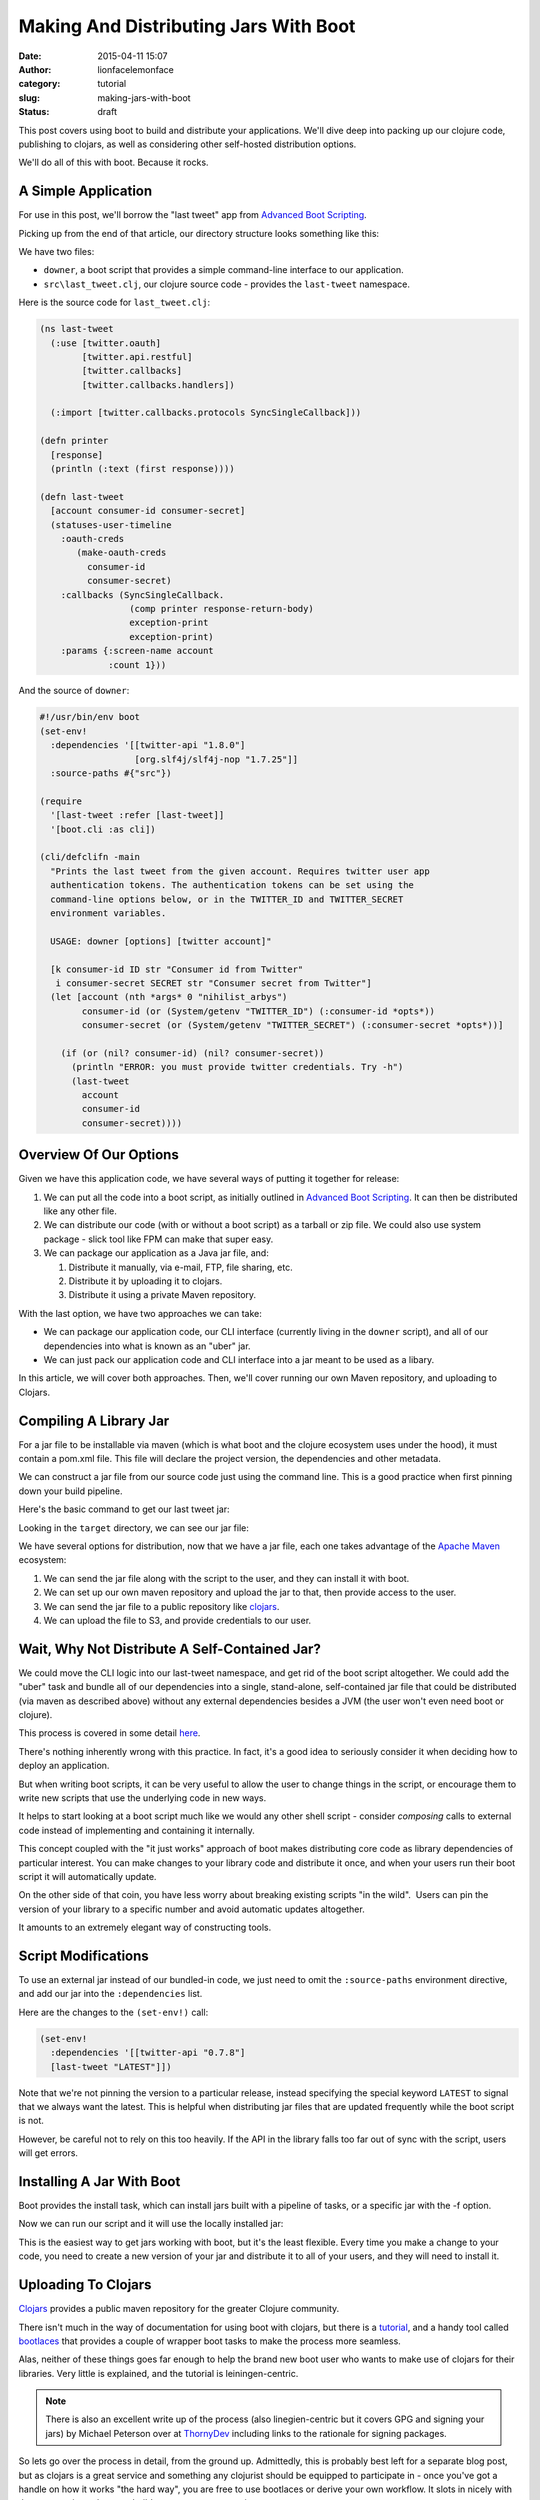 Making And Distributing Jars With Boot
######################################
:date: 2015-04-11 15:07
:author: lionfacelemonface
:category: tutorial
:slug: making-jars-with-boot
:status: draft

This post covers using boot to build and distribute your applications. We'll dive deep into packing up our clojure code, publishing to clojars, as well as considering other self-hosted distribution options.

We'll do all of this with boot. Because it rocks.

A Simple Application
--------------------
For use in this post, we'll borrow the "last tweet" app from `Advanced Boot Scripting <{filename}advanced-boot-scripting.rst>`__.

Picking up from the end of that article, our directory structure looks something like this:

.. code-block:: console
   :linenos: none
   
   $ ls -lR
   total 8
   -rw-r--r--  1 jj  staff  1060 May 20 08:54 downer
   drwxr-xr-x  3 jj  staff  102 May 20 08:49 src
   
   ./src:
   total 8
   -rw-r--r--  1 jj  staff  651 May 20 08:49 last_tweet.clj
   
We have two files:

* ``downer``, a boot script that provides a simple command-line interface to our application.
* ``src\last_tweet.clj``, our clojure source code - provides the ``last-tweet`` namespace.

.. explanation::
   
   This application uses the `twitter-api <https://clojars.org/twitter-api>`__ library to grab the last tweet from a given account. 
   
   As explained in `Advanced Boot Scripting <{filename}advanced-boot-scripting.rst>`__, to use it, you must set up a developer account for twitter, and generate API credentials.
   
   The CLI script is called ``downer`` because it defaults to displaying the last tweet from the `Nihilist Arbys <https://twitter.com/nihilist_arbys>`__ twitter account. 
   
   This setup is a nice example of general boot scripting, and how you can build pretty robust applications without compiling anything. 
   
   It's also nice groundwork for this post, since it has all of the elements we need to build and distribute jar files.
   
   
Here is the source code for ``last_tweet.clj``:

.. code-block:: clojure
   
   (ns last-tweet
     (:use [twitter.oauth]
           [twitter.api.restful]
           [twitter.callbacks]
           [twitter.callbacks.handlers])
   
     (:import [twitter.callbacks.protocols SyncSingleCallback]))
   
   (defn printer
     [response]
     (println (:text (first response))))
   
   (defn last-tweet
     [account consumer-id consumer-secret]
     (statuses-user-timeline
       :oauth-creds
          (make-oauth-creds
            consumer-id
            consumer-secret)
       :callbacks (SyncSingleCallback.
                    (comp printer response-return-body)
                    exception-print
                    exception-print)
       :params {:screen-name account
                :count 1}))
                
.. explanation:: 
   
   The ``last-tweet`` namespace and its ``last-tweet`` function are fairly self-explanatory. For more information, see `Advanced Boot Scripting <{filename}advanced-boot-scripting.rst>`__, and `the twitter-api github <https://github.com/adamwynne/twitter-api>`__.
   
And the source of ``downer``:

.. code-block:: clojure
    
    #!/usr/bin/env boot
    (set-env!
      :dependencies '[[twitter-api "1.8.0"]
                      [org.slf4j/slf4j-nop "1.7.25"]]
      :source-paths #{"src"})

    (require
      '[last-tweet :refer [last-tweet]]
      '[boot.cli :as cli])
    
    (cli/defclifn -main
      "Prints the last tweet from the given account. Requires twitter user app
      authentication tokens. The authentication tokens can be set using the
      command-line options below, or in the TWITTER_ID and TWITTER_SECRET
      environment variables.
    
      USAGE: downer [options] [twitter account]"
    
      [k consumer-id ID str "Consumer id from Twitter"
       i consumer-secret SECRET str "Consumer secret from Twitter"]
      (let [account (nth *args* 0 "nihilist_arbys")
            consumer-id (or (System/getenv "TWITTER_ID") (:consumer-id *opts*))
            consumer-secret (or (System/getenv "TWITTER_SECRET") (:consumer-secret *opts*))]
    
        (if (or (nil? consumer-id) (nil? consumer-secret))
          (println "ERROR: you must provide twitter credentials. Try -h")
          (last-tweet
            account
            consumer-id
            consumer-secret))))
            
    
.. explanation::
   
   This boot script is covered in detail in `Advanced Boot Scripting <{filename}advanced-boot-scripting.rst>`__. 
   
   We've also included the "SLF4J fix" discussed `here <{filename}advanced-boot-scripting.rst#appendix-getting-rid-of-log4j-notices>`__

Overview Of Our Options
-----------------------
Given we have this application code, we have several ways of putting it together for release:

#. We can put all the code into a boot script, as initially outlined in `Advanced Boot Scripting <{filename}advanced-boot-scripting.rst>`__. It can then be distributed like any other file.

#. We can distribute our code (with or without a boot script) as a tarball or zip file. We could also use system package - slick tool like FPM can make that super easy.

#. We can package our application as a Java jar file, and:
   
   #. Distribute it manually, via e-mail, FTP, file sharing, etc.
   
   #. Distribute it by uploading it to clojars.
   
   #. Distribute it using a private Maven repository.
   

With the last option, we have two approaches we can take:

* We can package our application code, our CLI interface (currently living in the ``downer`` script), and all of our dependencies into what is known as an "uber" jar. 
* We can just pack our application code and CLI interface into a jar meant to be used as a libary.

In this article, we will cover both approaches. Then, we'll cover running our own Maven repository, and uploading to Clojars.

Compiling A Library Jar
-----------------------

For a jar file to be installable via maven (which is what boot and the clojure ecosystem uses under the hood), it must contain a pom.xml file. This file will declare the project version, the dependencies and other metadata.

We can construct a jar file from our source code just using the command line. This is a good practice when first pinning down your build pipeline.

Here's the basic command to get our last tweet jar:

.. code-block:: console 
   :linenos: none
   
   $ boot -d org.clojure/clojure:1.8.0 \
          -d boot/core:2.7.2 \
          -d twitter-api:1.8.0 \
          -s src/ \
          aot -a \
          pom -p last-tweet -v 1.0.0 \
          jar \ 
          target
   

Looking in the ``target`` directory, we can see our jar file:

.. code-block:: console
   :linenos: none
   
   $ ls target/*.jar
   last-tweet-1.0.0.jar
   


We have several options for distribution, now that we have a jar file, each one takes advantage of the `Apache Maven <https://maven.apache.org/>`__ ecosystem:

#. We can send the jar file along with the script to the user, and they
   can install it with boot.
#. We can set up our own maven repository and upload the jar to that,
   then provide access to the user.
#. We can send the jar file to a public repository like
   `clojars <https://clojars.org/>`__.
#. We can upload the file to S3, and provide credentials to our user.

Wait, Why Not Distribute A Self-Contained Jar?
----------------------------------------------

We could move the CLI logic into our last-tweet namespace, and get rid of the boot script altogether. We could add the "uber" task and bundle all of our dependencies into a single, stand-alone, self-contained jar file that could be distributed (via maven as described above) without any external dependencies besides a JVM (the user won't even need boot or clojure).

This process is covered in some detail `here  <{filename}boot-getting-started-with-clojure-in-10-minutes.rst>`__.

There's nothing inherently wrong with this practice. In fact, it's a good idea to seriously consider it when deciding how to deploy an application.

But when writing boot scripts, it can be very useful to allow the user to change things in the script, or encourage them to write new scripts that use the underlying code in new ways.

It helps to start looking at a boot script much like we would any other shell script - consider *composing* calls to external code instead of implementing and containing it internally.

This concept coupled with the "it just works" approach of boot makes distributing core code as library dependencies of particular interest.
You can make changes to your library code and distribute it once, and when your users run their boot script it will automatically update. 

On the other side of that coin, you have less worry about breaking existing scripts "in the wild".  Users can pin the version of your library to a specific number and avoid automatic updates altogether.

It amounts to an extremely elegant way of constructing tools.

Script Modifications
--------------------

To use an external jar instead of our bundled-in code, we just need to omit the ``:source-paths`` environment directive, and add our jar into the ``:dependencies`` list.

Here are the changes to the ``(set-env!)`` call:

.. code-block:: clojure
   
   (set-env!
     :dependencies '[[twitter-api "0.7.8"]
     [last-tweet "LATEST"]])
   

Note that we're not pinning the version to a particular release, instead specifying the special keyword ``LATEST`` to signal that we always want the latest. This is helpful when distributing jar files that are updated frequently while the boot script is not.

However, be careful not to rely on this too heavily. If the API in the library falls too far out of sync with the script, users will get errors.

Installing A Jar With Boot
--------------------------

Boot provides the install task, which can install jars built with a pipeline of tasks, or a specific jar with the -f option.

.. code-block:: console
   :linenos: none
   
   $ boot install -f target/last-tweet-1.0.0.jar
   

Now we can run our script and it will use the locally installed jar:

.. code-block:: console
   :linenos: none
   
   $ ./downer jjmojojjmojo
   RT @adzerk: 3 ways for vendors to keep mobile ad tech lean - "be easy to work with" should be a no brainer http://t.co/P3yrKH74WW @blp101 v…
   
   

This is the easiest way to get jars working with boot, but it's the least flexible. Every time you make a change to your code, you need to create a new version of your jar and distribute it to all of your users, and they will need to install it.

Uploading To Clojars
--------------------

`Clojars <https://clojars.org/>`__ provides a public maven repository for the greater Clojure community.

There isn't much in the way of documentation for using boot with clojars, but there is a `tutorial <https://github.com/ato/clojars-web/wiki/tutorial>`__, and a handy tool called `bootlaces <https://github.com/adzerk-oss/bootlaces>`__ that provides a couple of wrapper boot tasks to make the process more seamless.

Alas, neither of these things goes far enough to help the brand new boot user who wants to make use of clojars for their libraries. Very little is explained, and the tutorial is leiningen-centric.

.. note::
   
   There is also an excellent write up of the process (also linegien-centric but it covers GPG and signing your jars) by Michael Peterson over at `ThornyDev <http://thornydev.blogspot.com/2013/03/signing-and-promoting-your-clojure.html>`__ including links to the rationale for signing packages.
   

So lets go over the process in detail, from the ground up. Admittedly, this is probably best left for a separate blog post, but as clojars is a great service and something any clojurist should be equipped to participate in - once you've got a handle on how it works "the hard way", you are free to use bootlaces or derive your own workflow. It slots in nicely with the next section, where we build our own maven repository.

In preparation for pushing your jar to clojars, you'll first need to install `GPG <https://www.gnupg.org/>`__.

GPG will be used to sign jar files to ensure they are not tampered with by malicious third parties.

.. note::
   
   For a comprehensive introduction, see `The GPG Mini HOWTO <http://www.dewinter.com/gnupg_howto/english/GPGMiniHowto.html>`__.*
   


GPG can be installed via the downloads located at `gnupg.org <https://www.gnupg.org/download/index.html>`__, or using your preferred package manager.

MacOs users can use homebrew (``brew install gpg``), or MacPorts (``sudo port install gpg``).

We'll need to generate our key, if we've never used GPG before:

.. code-block:: console
   :linenos: none
   
   $ gpg --gen-key
   

You will be asked many questions. For most, you can specify the default suggested by gpg (press ENTER). Take note of the e-mail address that you use for your key, it will be the identifier for your new key in your keyring.

.. note::
   
   It's a good idea to specify a pass-phrase. If you decide not to, you can just enter an empty pass-phrase when prompted.
   

Now that we've generated our key, we can see it using ``gpg --list-keys``:

.. code-block:: console 
   
   $ gpg --list-keys
   /Users/jj/.gnupg/pubring.gpg
   ----------------------------
   pub 2048R/5A36EA7C 2015-05-21
   uid Josh Johnson <[THE EMAIL YOU PROVIDED]>
   sub 2048R/6C662B47 2015-05-21
   

Next, we need to `sign up for a clojars account. <https://clojars.org/register>`__ Ignore the SSH key entry. We will need to generate a text-based "ASCII-armored" version of our public GPG key to paste into the corresponding text box in the form. This is accomplished with the ``gpg`` command:

.. code-block:: console
   :linenos: none
   
   $ gpg --armor --export [THE EMAIL YOU PROVIDED] code
   -----BEGIN PGP PUBLIC KEY BLOCK-----
   [KEY CONTENT HERE]
   -----END PGP PUBLIC KEY BLOCK-----
   

Copy everything from ``-----BEGIN PGP PUBLIC KEY BLOCK-----`` to ``-----END PGP PUBLIC KEY BLOCK-----``, *inclusive*.

Once you have your account set up, the next thing to do is set up a new repository in our ``build.boot`` file:

.. code-block:: clojure
   
   (set-env! :dependencies '[[twitter-api "0.7.8"]]
             :repositories
                #(conj % 
                  ["clojars-upload" {:url "https://clojars.org/repo"
                                     :username "[YOUR USERNAME]"
                                     :password "[YOUR PASSWORD]"}]))
   
   

.. warning:: 
   
   You will want to source your username and password from an environment variable, or some other place, like a local config file. We're putting them here for the sake of simplicity, but this is not a sound practice!
   

We've provided a *function* to set the environment property ``:repositories``. This allows us to update the list of repositories instead of replacing it.

We're ready to upload our jar. This can be done, as before, with use ``push`` boot task:

.. code-block:: console
   :linenos: none
   
   $ boot push -f target/last-tweet-1.0.0.jar -g -k [THE EMAIL FOR YOUR KEY] -r clojars-upload
   
   

Taking a look at clojars, we will see our new jar file has been uploaded!

However, it's missing a lot of key information - things that weren't so important when we were building a jar for our own use, but are **very** important when distributing software to a public repository.

In the next section, we'll fix this, but also use the power of boot to make our workflow easier.

Adding better metatdata, fleshing out our ``build.boot``
========================================================

We've constructed a library jar, and have successfully uploaded it to clojars. However, at this point we cannot build and distribute boot scripts that depend on our library. Clojars has a "promotion" process that protects users from seeing jars that do not have essential metadata.

Let's rebuild our jar with a URL, a license, and a proper description:

.. code-block:: console
   :linenos: none
   
   $ boot -d org.clojure/clojure:1.6.0 \
          -d boot/core:2.0.0-rc12 \
          -d twitter-api:0.7.8 \
          -s src/ \
          aot -a \
          pom -p last-tweet\
          -v 1.0.0 \
          -u "https://lionfacelemonface.wordpress.com/2015/04/11/advanced-boot-scripting/"\
          -d "Demo project for advanced boot scripting blog post"\
          jar
   

Now, this is getting a bit (more) unwieldy. It's better if we put this information into our ``build.boot`` file. We'll still use the command line for now, as opposed to building our own boot tasks, but we'll set these properties as default options. This way, we are free to construct our build pipeline as we see fit, but we don't have to specify all of these lengthy parameters on the command line.

We will be able to override these values if we desire, using command line arguments as before.

.. code-block:: clojure
   
   (set-env! 
     :dependencies
       '[[twitter-api "0.7.8"]
         [org.clojure/clojure "1.6.0"]
         [boot/core "2.0.0"]]
     :source-dirs #{"src/"}
     :repositories
        #(conj % ["clojars-upload"
                  {:url "https://clojars.org/repo"
                   :username "[YOUR USERNAME]"
                   :password "[YOUR PASSWORD]"}]))
   
   (task-options!
     pom {:project 'last-tweet
          :url "https://lionfacelemonface.wordpress.com/2015/04/11/advanced-boot-scripting/"
          :version "1.0.1"
          :description "Demo project for advanced boot scripting blog post."
          :license {"MIT License" "http://opensource.org/licenses/mit-license.php"}}
     aot {:all true}
     push {:gpg-sign true
           :repo "clojars-upload"
           :gpg-user-id "[EMAIL ASSOCIATED WITH YOUR KEY]"
           :gpg-passphrase "[YOUR PASSPHRASE]"})
   
   

This is a lot of stuff, so lets walk through the new concepts line by line:

Lines 1-4 invokes the ``set-env!`` function to declare the dependencies we require to be included in our jar. These correspond to the ``-d`` options in the command line we used earlier.

Line 5 specifies the source directories. We previously specified our source directory with the ``-s`` command-line option.

Lines 6-10 update the repositories list with our clojars destination and credentials, as we implemented earlier.

For general explanation of these environment modifying lines, check out `Boot Environment <https://github.com/boot-clj/boot/wiki/Boot-Environment>`__, in the Boot Wiki.

The rest of the file represents settings that are passed to boot tasks.

Generally speaking, these correspond 1:1 with the command line options, but are expected to be pre-processed into clojure data objects.

You can figure out the exact key to set for each value using the ``-h`` switch. For example, the help text for the ``pom`` task, looks like this:

.. code-block:: console
   :linenos: none
   
   $ boot pom -h
   Create project pom.xml file.
   
   The project and version must be specified to make a pom.xml.
   
   Options:
    -h, --help Print this help info.
    -p, --project SYM Set the project id (eg. foo/bar) to SYM.
    -v, --version VER Set the project version to VER.
    -d, --description DESC Set the project description to DESC.
    -u, --url URL Set the project homepage url to URL.
    -l, --license NAME:URL Conj [NAME URL] onto the project license map.
    -s, --scm KEY=VAL Conj [KEY VAL] onto the project scm map (KEY in url, tag).
   

And we can see that the ``-d`` command line option corresponds to the``:description`` key passed to ``task-options!``.

Of particular interest to us are the ``--project`` and ``--license`` options - these are not specified as simple strings.

The ``--project`` option is converted to a clojure *symbol*, as hinted at by the ``SYM`` placeholder variable. To verify this, we need to look at the `source for the task <https://github.com/boot-clj/boot/blob/master/boot/core/src/boot/task/built_in.clj#L27>`__, and read the task-option DSL:

.. code-block:: clojure
   
   "Create project pom.xml file.
   The project and version must be specified to make a pom.xml."
   
   [p project SYM sym "The project id (eg. foo/bar)."
    v version VER str "The project version."
    d description DESC str "The project description."
    u url URL str "The project homepage url."
    l license NAME:URL {str str} "The project license map."
    s scm KEY=VAL {kw str} "The project scm map (KEY in url, tag)."]
   

Here we see in the 4th column, the handling directive for each command line option. In the case of the ``--project`` option, the ``sym`` specification casts the value from the command line into a symbol.

The ``--license`` is specificed as ``{str str}``, indicating it is a *mapping*. On the command line, a colon is used to separate the key of the map from its value. Additional ``--license`` command line options will conjoin into a single map. As such, in ``task-options!``, a map is expected.

.. note::
   
   For a comprehensive explanation of the various options, see the `Task Options DSL <https://github.com/boot-clj/boot/wiki/Task-Options-DSL>`__ page in the Boot Wiki. 
   

The rest of the options are simply strings. A few, such as the ``-a``, or ``:all`` parameter to the ``aot`` task, are flags, and are specified with a boolean value. 

One last note: the version of our project has to be incremented every time that we change the metadata in our jar file. This is important to note since the output jar will be named differently. If you try to upload a jar with the same version as a previous upload, it will fail with an "Access Denied" error.

Now we can rebuild and redeploy our jar. Since we're chaining the boot tasks, the ``push`` task knows to look for jar files to upload in the working file set, so we don't have to specify the path.

.. code-block:: console
   :linenos: none
   
   $ boot aot pom jar push
   

These tasks can be simply composed into a custom boot task. This is left as an exercise for the reader, but with the following caveat:

*Once you've uploaded a jar to clojars, there's no automatic or simple way to get it removed.*

You can open an issue in github to ask for a deletion (details `here <https://github.com/ato/clojars-web/wiki/Contact>`__), but it's considered bad form.

As such, *please be careful what you upload!*. Make sure that you're running tests, and doing verifications on your jar files before you push them out for mass consumption.

It's a good idea to work those sorts of checks into any custom tasks that you put together.

Building Your Own Maven Repository
==================================

Maven handles resolving dependencies in the Java ecosystem. In maven terms, a repository is where you store artifacts, chiefly jar files. It's what boot uses under the hood to resolve and store dependencies.

Maven repositories are relatively simple. If you've been using boot, you already have one, located in ``~/.m2``.

If you take a look you'll see how the files are laid out:

.. code-block:: console
   :linenos: none
   
   $ ls -la ~/.m2/repository/
   total 0
   drwxr-xr-x 41 jj staff 1394 Apr 5 10:50 .
   drwxr-xr-x 3 jj staff 102 Apr 1 09:46 ..
   drwxr-xr-x 3 jj staff 102 Apr 1 09:47 alandipert
   drwxr-xr-x 7 jj staff 238 Apr 1 09:46 boot
   drwxr-xr-x 3 jj staff 102 Apr 1 09:47 byte-streams
   drwxr-xr-x 3 jj staff 102 Apr 1 09:47 cheshire
   drwxr-xr-x 3 jj staff 102 Apr 1 09:47 clj-http
   drwxr-xr-x 3 jj staff 102 Apr 1 09:47 clj-http-lite
   drwxr-xr-x 3 jj staff 102 Apr 1 09:47 clj-jgit
   drwxr-xr-x 3 jj staff 102 Apr 1 10:49 clj-oauth
   drwxr-xr-x 3 jj staff 102 Apr 1 09:47 clj-stacktrace
   drwxr-xr-x 3 jj staff 102 Apr 1 09:47 clj-tuple
   drwxr-xr-x 3 jj staff 102 Apr 1 09:47 clj-yaml
   drwxr-xr-x 3 jj staff 102 Apr 1 09:47 clojure-complete
   drwxr-xr-x 7 jj staff 238 Apr 1 10:49 com
   drwxr-xr-x 3 jj staff 102 Apr 1 09:47 commons-codec
   drwxr-xr-x 3 jj staff 102 Apr 1 09:47 commons-fileupload
   drwxr-xr-x 3 jj staff 102 Apr 1 09:47 commons-io
   drwxr-xr-x 3 jj staff 102 Apr 1 09:46 commons-logging
   drwxr-xr-x 3 jj staff 102 Apr 1 10:49 crouton
   drwxr-xr-x 3 jj staff 102 Apr 1 09:47 fs
   drwxr-xr-x 3 jj staff 102 Apr 1 10:49 http
   drwxr-xr-x 4 jj staff 136 Apr 1 12:46 io
   drwxr-xr-x 3 jj staff 102 Apr 1 09:47 javax
   drwxr-xr-x 3 jj staff 102 Apr 1 09:47 javazoom
   drwxr-xr-x 3 jj staff 102 Apr 1 09:47 jline
   drwxr-xr-x 3 jj staff 102 Apr 5 10:50 last-tweet
   drwxr-xr-x 3 jj staff 102 Apr 1 09:47 mvxcvi
   drwxr-xr-x 4 jj staff 136 Apr 1 09:47 net
   drwxr-xr-x 3 jj staff 102 Apr 3 08:20 opencv
   drwxr-xr-x 3 jj staff 102 Apr 3 09:52 opencv-native
   drwxr-xr-x 14 jj staff 476 Apr 1 10:49 org
   drwxr-xr-x 3 jj staff 102 Apr 1 09:47 potemkin
   drwxr-xr-x 3 jj staff 102 Apr 1 09:47 primitive-math
   drwxr-xr-x 3 jj staff 102 Apr 1 09:47 reply
   drwxr-xr-x 3 jj staff 102 Apr 1 09:47 riddley
   drwxr-xr-x 3 jj staff 102 Apr 1 09:47 ring
   drwxr-xr-x 3 jj staff 102 Apr 1 09:47 slingshot
   drwxr-xr-x 3 jj staff 102 Apr 1 09:47 tigris
   drwxr-xr-x 3 jj staff 102 Apr 1 09:47 trptcolin
   drwxr-xr-x 3 jj staff 102 Apr 1 10:49 twitter-api
   

Note the ``last-tweet`` directory - this is where boot put our jar file when we installed it in the last section.

A maven repository is this directory structure, accessible from one of a plethora of different protocols. This includes the file system, HTTP, WebDAV, even directly from S3.

We'll build a repository that we use the file system to write to (we could also use SFTP if this were a remote system), and provide HTTP access for a read-only use.

Boot doesn't currently contain any tools to do this sort of work, so we'll need to install maven.

This is fairly simple, we just need to download the tarball, and unzip it. We can then put its ``bin`` directory into our $PATH so it's available (note this will need to go into your ``.bash_profile`` or similar location to make the change "stick"):

.. code-block:: consolr
   
   $ wget   http://apache.mirrors.hoobly.com/maven/maven-3/3.3.3/binaries/apache-maven-3.3.3-bin.tar.gz
   $ tar -xvf apache-maven-3.3.3-bin.tar.gz
   $ export PATH="$PWD/apache-maven-3.3.3/bin:$PATH"
   $ which mvn
   ...path to the mvn executable
   
   
.. tip::
   
   See `the download page <https://maven.apache.org/download.cgi>`__ for alternative mirrors and formats.
   

If you are using OS X, you can install maven via homebrew:

.. code-block:: console
   :linenos: none
   
   $ brew install maven
   
   

To construct a new maven repository, we just need to install our jar to it:

.. code-block:: console
   :linenos: none
   
   $ mvn deploy:deploy-file \
    -DpomFile=target/META-INF/maven/last-tweet/last-tweet/pom.xml \
    -Dfile=target/last-tweet-1.0.0.jar \
    -DrepositoryId=local-repo \
    -Durl="file:///$PWD/my-maven-repo"
   

As a first pass, we can use the ``file://`` protocol to load the jar from our new repository. We'll need to remove the file from our local repository first:

.. code-block:: console
   :linenos: none
   
   $ rm -rf ~/.m2/repository/last-tweet
   

Then we can add the new repository to our ``downer`` script:

.. code-block:: clojure
   
   (set-env!
    :dependencies '[[twitter-api "0.7.8"]
                    [last-tweet "LATEST"]]
    :repositories #(conj % '["my-maven-repo" {:url "file://[full-path-to-your-repo]"}]))
   
   

We use ``conj`` here to preserve the baked-in defaults.

When we run ``downer`` now, we'll see an ever-so-slight pause and a blank line to indicate the jar is being found and copied. We can then verify that it was used by checking ``~/.m2/repository``:

.. code-block:: console
   :linenos: none
   
   $ ./downer
   $ ls -l ~/.m2/repository
   ...
   last-tweet
   ...
   

To share this repository, we have many options, but we're going to do the simplest for our introductory purposes: set up `nginx <http://nginx.org/>`__ to serve our repository to the public.

.. note::
   
   Any web server will work, as long as it generates directory listings.
   

First, we need to install nginx. There are `packages available for most operating systems <http://nginx.org/en/download.html>`__, and it's in `homebrew for folks using OS X <http://learnaholic.me/2012/10/10/installing-nginx-in-mac-os-x-mountain-lion/>`__.

Since the location of the nginx configuration is variable depending on what operating system you're using, we'll make a bare-minimum configuration and pass it to nginx, called ``nginx.conf``:

.. code-block:: nginx
   
   events {
      worker_connections 1024;
   }
   
   http {
      default_type application/octet-stream;
      server {
        listen 8080;
        location / {
            root [FULL PATH TO YOUR REPOSITORY];
            autoindex on;
        }
      }
   }
    
   


.. note::
   
   You will want to better fine-tune the web server in a "production" deployment, this is just a bare-minimum example to get you going.
   

We can then start up nginx:

.. code-block:: console
   :linenos: none
   
   $ nginx -c nginx.conf
   
   

Nginx will run in the background. Now you can open a browser to http://localhost:8080/, and see your repository.

We can now configure the boot script to use this repository in the same manner we used the file path earlier:

.. code-block:: clojure
   
   (set-env!
     :dependencies '[[twitter-api "0.7.8"]
                     [last-tweet "LATEST"]]
     :repositories #(conj % '["my-maven-repo" {:url "http://localhost:8080"}]))
   
   

And we can test it in the same way as before:

.. code-block:: console
   :linenos: none
   
   $ rm -rf ~/.m2/repository/last-tweet
   $ ./downer
   $ ls -l ~/.m2/repository
   ...
   last-tweet
   ...
    
   

To shut down nginx, we use the ``-s`` switch:

.. code-block:: console
   :linenos: none
   
   $ nginx -s stop
   


From here, you can construct fairly complex maven systems. Maven supports HTTP authentication, so you can present your repository to the world and limit access. You can use WebDAV to make the HTTP-side of the repository read and write.

Outside of the HTTP front-end, you can settle on the ``file://`` protocol and put the repository on a shared drive, and ensure each user has it mounted to the same location.

SFTP is an option for read/write of a remote system, using SSH for authentication (works with keys).

